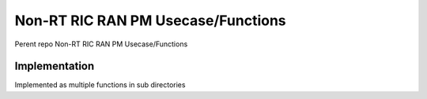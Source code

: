 .. This work is licensed under a Creative Commons Attribution 4.0 International License.
.. SPDX-License-Identifier: CC-BY-4.0
.. Copyright (C) 2023 Nordix

Non-RT RIC RAN PM Usecase/Functions
~~~~~~~~~~~~~~~~~~~~~~~~~~~~~~~~~~~

Perent repo Non-RT RIC RAN PM Usecase/Functions

**************
Implementation
**************

Implemented as multiple functions in sub directories
